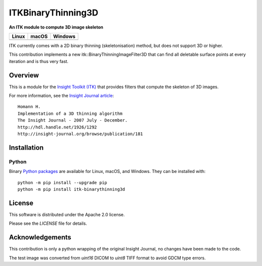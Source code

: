 ITKBinaryThinning3D
==============================

**An ITK module to compute 3D image skeleton**

.. |CircleCI| image:: https://circleci.com/gh/T4mmi/ITKBinaryThinning3D.svg?style=shield
    :target: https://circleci.com/gh/T4mmi/ITKBinaryThinning3D
.. |TravisCI| image:: https://travis-ci.org/T4mmi/ITKBinaryThinning3D.svg?branch=ITKv4
    :target: https://travis-ci.org/T4mmi/ITKBinaryThinning3D
.. |AppVeyor| image:: https://img.shields.io/appveyor/ci/T4mmi/ITKBinaryThinning3D.svg
    :target: https://ci.appveyor.com/project/T4mmi/ITKBinaryThinning3D
    
=========== =========== ===========
   Linux      macOS       Windows
=========== =========== ===========
|CircleCI|  |TravisCI|  |AppVeyor|
=========== =========== ===========

ITK currently comes with a 2D binary thinning (skeletonisation) method, but does not support 3D or higher.

This contribution implements a new itk::BinaryThinningImageFilter3D that can find all deletable surface points at every iteration and is thus very fast.

Overview
--------

This is a module for the `Insight Toolkit (ITK) <http://itk.org>`_ that provides filters that compute the skeleton of 3D images.

For more information, see the `Insight Journal article <http://hdl.handle.net/1926/1292>`_::


  Homann H.
  Implementation of a 3D thinning algorithm
  The Insight Journal - 2007 July - December.
  http://hdl.handle.net/1926/1292
  http://insight-journal.org/browse/publication/181

Installation
------------

Python
^^^^^^

Binary `Python packages <https://pypi.python.org/pypi/itk-binarythinning3d>`_
are available for Linux, macOS, and Windows. They can be installed with::

  python -m pip install --upgrade pip
  python -m pip install itk-binarythinning3d


License
-------

This software is distributed under the Apache 2.0 license.

Please see
the *LICENSE* file for details.

Acknowledgements
----------------

This contribution is only a python wrapping of the original Insight Journal, no changes have been made to the code.  

The test image was converted from `uint16` DICOM to `uint8` TIFF format to avoid GDCM type errors.
